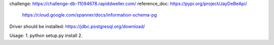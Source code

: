 challenge: https://challenge-db-11094678.rapiddweller.com/
reference_doc: https://pypi.org/project/JayDeBeApi/
               https://cloud.google.com/spanner/docs/information-schema-pg
Driver should be installed: https://jdbc.postgresql.org/download/

Usage:
1.  python setup.py install
2.

